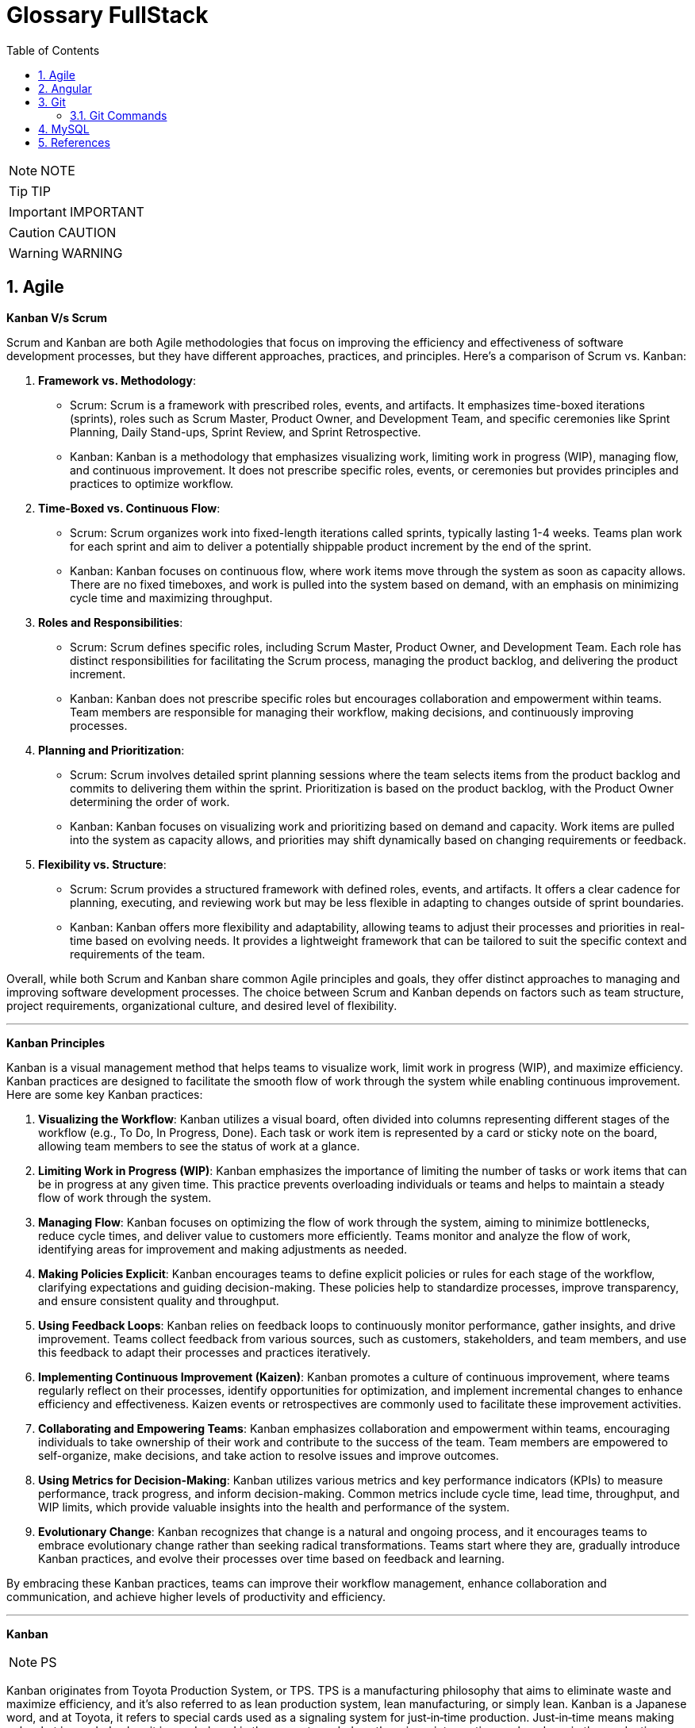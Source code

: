 =  Glossary FullStack
:toc: left
:toclevels: 5
:sectnums:


NOTE: NOTE

TIP: TIP

IMPORTANT: IMPORTANT

CAUTION: CAUTION

WARNING: WARNING

== Agile

*Kanban V/s Scrum*

Scrum and Kanban are both Agile methodologies that focus on improving the efficiency and effectiveness of software development processes, but they have different approaches, practices, and principles. Here's a comparison of Scrum vs. Kanban:

1. **Framework vs. Methodology**:
- Scrum: Scrum is a framework with prescribed roles, events, and artifacts. It emphasizes time-boxed iterations (sprints), roles such as Scrum Master, Product Owner, and Development Team, and specific ceremonies like Sprint Planning, Daily Stand-ups, Sprint Review, and Sprint Retrospective.
- Kanban: Kanban is a methodology that emphasizes visualizing work, limiting work in progress (WIP), managing flow, and continuous improvement. It does not prescribe specific roles, events, or ceremonies but provides principles and practices to optimize workflow.

2. **Time-Boxed vs. Continuous Flow**:
- Scrum: Scrum organizes work into fixed-length iterations called sprints, typically lasting 1-4 weeks. Teams plan work for each sprint and aim to deliver a potentially shippable product increment by the end of the sprint.
- Kanban: Kanban focuses on continuous flow, where work items move through the system as soon as capacity allows. There are no fixed timeboxes, and work is pulled into the system based on demand, with an emphasis on minimizing cycle time and maximizing throughput.

3. **Roles and Responsibilities**:
- Scrum: Scrum defines specific roles, including Scrum Master, Product Owner, and Development Team. Each role has distinct responsibilities for facilitating the Scrum process, managing the product backlog, and delivering the product increment.
- Kanban: Kanban does not prescribe specific roles but encourages collaboration and empowerment within teams. Team members are responsible for managing their workflow, making decisions, and continuously improving processes.

4. **Planning and Prioritization**:
- Scrum: Scrum involves detailed sprint planning sessions where the team selects items from the product backlog and commits to delivering them within the sprint. Prioritization is based on the product backlog, with the Product Owner determining the order of work.
- Kanban: Kanban focuses on visualizing work and prioritizing based on demand and capacity. Work items are pulled into the system as capacity allows, and priorities may shift dynamically based on changing requirements or feedback.

5. **Flexibility vs. Structure**:
- Scrum: Scrum provides a structured framework with defined roles, events, and artifacts. It offers a clear cadence for planning, executing, and reviewing work but may be less flexible in adapting to changes outside of sprint boundaries.
- Kanban: Kanban offers more flexibility and adaptability, allowing teams to adjust their processes and priorities in real-time based on evolving needs. It provides a lightweight framework that can be tailored to suit the specific context and requirements of the team.

Overall, while both Scrum and Kanban share common Agile principles and goals, they offer distinct approaches to managing and improving software development processes. The choice between Scrum and Kanban depends on factors such as team structure, project requirements, organizational culture, and desired level of flexibility.

---

*Kanban Principles*

Kanban is a visual management method that helps teams to visualize work, limit work in progress (WIP), and maximize efficiency. Kanban practices are designed to facilitate the smooth flow of work through the system while enabling continuous improvement. Here are some key Kanban practices:

1. **Visualizing the Workflow**: Kanban utilizes a visual board, often divided into columns representing different stages of the workflow (e.g., To Do, In Progress, Done). Each task or work item is represented by a card or sticky note on the board, allowing team members to see the status of work at a glance.

2. **Limiting Work in Progress (WIP)**: Kanban emphasizes the importance of limiting the number of tasks or work items that can be in progress at any given time. This practice prevents overloading individuals or teams and helps to maintain a steady flow of work through the system.

3. **Managing Flow**: Kanban focuses on optimizing the flow of work through the system, aiming to minimize bottlenecks, reduce cycle times, and deliver value to customers more efficiently. Teams monitor and analyze the flow of work, identifying areas for improvement and making adjustments as needed.

4. **Making Policies Explicit**: Kanban encourages teams to define explicit policies or rules for each stage of the workflow, clarifying expectations and guiding decision-making. These policies help to standardize processes, improve transparency, and ensure consistent quality and throughput.

5. **Using Feedback Loops**: Kanban relies on feedback loops to continuously monitor performance, gather insights, and drive improvement. Teams collect feedback from various sources, such as customers, stakeholders, and team members, and use this feedback to adapt their processes and practices iteratively.

6. **Implementing Continuous Improvement (Kaizen)**: Kanban promotes a culture of continuous improvement, where teams regularly reflect on their processes, identify opportunities for optimization, and implement incremental changes to enhance efficiency and effectiveness. Kaizen events or retrospectives are commonly used to facilitate these improvement activities.

7. **Collaborating and Empowering Teams**: Kanban emphasizes collaboration and empowerment within teams, encouraging individuals to take ownership of their work and contribute to the success of the team. Team members are empowered to self-organize, make decisions, and take action to resolve issues and improve outcomes.

8. **Using Metrics for Decision-Making**: Kanban utilizes various metrics and key performance indicators (KPIs) to measure performance, track progress, and inform decision-making. Common metrics include cycle time, lead time, throughput, and WIP limits, which provide valuable insights into the health and performance of the system.

9. **Evolutionary Change**: Kanban recognizes that change is a natural and ongoing process, and it encourages teams to embrace evolutionary change rather than seeking radical transformations. Teams start where they are, gradually introduce Kanban practices, and evolve their processes over time based on feedback and learning.

By embracing these Kanban practices, teams can improve their workflow management, enhance collaboration and communication, and achieve higher levels of productivity and efficiency.

---

*Kanban*

NOTE: PS

Kanban originates from Toyota Production System, or TPS. TPS is a manufacturing philosophy that aims to eliminate waste and maximize efficiency, and it's also referred to as lean production system, lean manufacturing, or simply lean. Kanban is a Japanese word, and at Toyota, it refers to special cards used as a signaling system for just‑in‑time production. Just‑in‑time means making only what is needed, when it is needed, and in the amount needed, so there is no interruption or slow down in the production process. Kanban concepts had been born in manufacturing, but in the early 2000s, David Anderson adopted them for software development, and Kanban has been successfully used in the software industry ever since. However, the application of Kanban doesn't stop there. Now days, it's improving the delivery of products and services across a range of different industries. So what exactly is modern Kanban? If we summarize what we've just said, we can state that Kanban is a way of bringing lean thinking to an organization. If we want to be more precise, for now, we can say that *Kanban is a set of principles and practices for workflow optimization*. With that being said, I'd also like to make clear what Kanban is not. *Kanban is not intended to define the processes, Kanban only optimizes processes*. Also, the method doesn't specify how to implement the work, it only helps us manage workflows effectively. Kanban is simple. It's an excellent match for companies with a developed agile mindset. However, it surely helps other companies to be more responsive or adaptive, or even to become agile. But then, it's also true that you can use Kanban in other contexts with a straightforward goal to improve the workflows so companies can start with what they have with their already established processes, practices, roles, and simply introduce optimization by adding Kanban on top. The reason I'm talking about the simplicity and promises of Kanban is that this understanding is essential when considering the adoption. Having the right expectations in mind, we cannot argue about the drawbacks of the method because it doesn't require a significant instant change or investment. Anyone can try using Kanban on top of what they have and decide if it's the right fit for their organizational context, and, if so, agree to pursue the evolution. Okay, by now we've talked about what Kanban is, and now let's see how Kanban works in practice.

---

*Metrics*

NOTE: PS

Two key Kanban metrics, lead time and throughput.

*Lead time* is the amount of time it takes for a work item to flow through the system. Naturally, we want to minimize the lead time because the lower the lead time, is the faster work gets completed.

*Throughput* is the average number of finalized work items per time unit. For instance, if in each of the last four weeks, 8, 12, 9, and 11 cards have reached the Done column, weekly throughput is 10. You've probably noticed that here we measure the number of cards only, and some of you may wonder why we haven't taken their size into the calculation. Well, if cards varied in size significantly, we would, of course, calculate that in. But, typically, Kanban teams tend to create items of roughly the same size to smooth the flow further and make planning easier. A fascinating fact is that in a stable system, key Kanban metrics are nicely linked through a straightforward relationship known as Little's law. Little's law comes from queuing theory, but practice confirms its validity. The essence of this relationship is real and very actionable, so here it is. Average lead time is average work in progress over average throughput. So lead time, work in progress, and throughput are interdependent.

For instance, when we decrease the number of work items in progress, lead time goes down, and when we decrease lead time, throughput goes up. Or to put it differently, when we set the right WIP limits, work will be delivered faster. And when work is delivered faster, we fulfill more requests from our customers and users.

---

*12 Agile Priciples*

The Agile Manifesto outlines 12 principles that guide Agile methodologies. These principles are:

1. **Customer satisfaction through early and continuous delivery of valuable software**: Agile prioritizes delivering working software to customers frequently, ensuring their needs are met and allowing for feedback and adjustments throughout the development process.

2. **Welcome changing requirements, even late in development**: Agile recognizes that requirements can change and encourages embracing these changes, regardless of the project phase, to deliver a product that meets the customer's evolving needs.

3. **Deliver working software frequently, with a preference for shorter timescales**: Agile promotes delivering small, incremental releases of software, typically in iterations or sprints, to obtain rapid feedback and maintain a sustainable pace of development.

4. **Collaboration between business people and developers throughout the project**: Agile emphasizes close collaboration between stakeholders, including customers, product owners, and development teams, to ensure a shared understanding of goals and requirements and to facilitate timely decision-making.

5. **Build projects around motivated individuals, giving them the environment and support they need, and trust them to get the job done**: Agile values motivated individuals and teams and provides them with the autonomy, resources, and support necessary to accomplish their goals, fostering a culture of trust and empowerment.

6. **The most efficient and effective method of conveying information to and within a development team is face-to-face conversation**: Agile advocates for direct, frequent communication among team members and stakeholders to facilitate shared understanding, collaboration, and problem-solving.

7. **Working software is the primary measure of progress**: Agile prioritizes delivering working software as the primary indicator of project progress, focusing on tangible results over documentation or other artifacts.

8. **Agile processes promote sustainable development. The sponsors, developers, and users should be able to maintain a constant pace indefinitely**: Agile promotes a sustainable pace of work, avoiding overloading team members and ensuring that they can maintain productivity and quality over the long term.

9. **Continuous attention to technical excellence and good design enhances agility**: Agile emphasizes the importance of technical excellence and sound design practices, enabling teams to adapt to changing requirements and maintain the integrity and maintainability of the software.

10. **Simplicity—the art of maximizing the amount of work not done—is essential**: Agile encourages simplicity in both the software itself and the development process, focusing on delivering the highest value with the least amount of unnecessary complexity or effort.

11. **The best architectures, requirements, and designs emerge from self-organizing teams**: Agile trusts self-organizing teams to make decisions regarding architecture, requirements, and design, enabling them to adapt to change and innovate based on their collective expertise and experience.

12. **At regular intervals, the team reflects on how to become more effective, then tunes and adjusts its behavior accordingly**: Agile promotes regular reflection and adaptation through practices such as retrospectives, allowing teams to continuously improve their processes, collaboration, and performance.

These principles serve as a foundation for Agile methodologies, guiding teams in delivering high-quality software that meets customer needs through collaboration, adaptability, and continuous improvement.

---

*Different terms used in Agile Methodology*

Agile methodology encompasses a variety of terms that are central to its principles and practices. Here are some of the key terms used in Agile:

1. **Agile**: A methodology for software development that emphasizes flexibility, collaboration, and customer satisfaction.

2. **Scrum**: One of the most popular Agile frameworks, characterized by iterative development cycles called sprints, daily stand-up meetings, and defined roles such as Scrum Master, Product Owner, and Development Team.

3. **Sprint**: A time-boxed iteration, usually lasting between one and four weeks, in which a specific set of features or tasks are completed.

4. **Product Owner**: The person responsible for defining and prioritizing the features of a product and ensuring that the development team delivers value to the customer.

5. **Scrum Master**: The facilitator of the Scrum process, responsible for removing impediments, ensuring that the team adheres to Scrum practices, and facilitating communication.

6. **Development Team**: The group of individuals responsible for developing the product increment during each sprint.

7. **Backlog**: A prioritized list of features, enhancements, and fixes that need to be addressed in the product.

8. **Product Backlog**: A prioritized list of all features, enhancements, and fixes that constitute the product roadmap.

9. **Sprint Backlog**: The list of tasks to be completed during the current sprint, derived from the product backlog.

10. **User Story**: A brief description of a feature told from the perspective of the end-user, typically written in the form of "As a [user], I want [feature] so that [benefit]."

11. **Epics**: Large user stories that can be broken down into smaller, more manageable stories.

12. **Velocity**: A measure of the amount of work a team can complete in a sprint, often used for planning future sprints.

13. **Increment**: The sum of all the product backlog items completed during a sprint, which must be potentially releasable.

14. **Daily Stand-up (Daily Scrum)**: A brief meeting held every day during a sprint, where team members discuss what they did yesterday, what they plan to do today, and any blockers they're facing.

15. **Burn-down Chart**: A graphical representation of work left to do versus time, often used to track progress during a sprint.

16. **Retrospective**: A meeting held at the end of each sprint to reflect on what went well, what could be improved, and how the team can adjust their processes for future sprints.

These terms are fundamental to understanding and implementing Agile methodologies effectively.


== Angular

*What is #Angular Framework#*

Angular is a combination of prewritten code, useful tools, and some structured guidelines, all packaged together with a clear purpose, help you build web applications of any size. This combination is called a web framework, and Angular is one of the most popular

Angular's use of a *component‑based architecture*, mainly helping to break down large projects into smaller parts.

Components are self‑contained chunks of functionality managing how something shows up for the user and all of the logic for that piece of your application.

---

*Frameworks similar to #Angular Frameworks#*


Certainly! If you're looking for alternatives to **Angular**, there are several other frameworks that you might find interesting. Let's explore a few of them:

1. **React.js**:

- React.js is an open-source JavaScript library for building user interfaces (UIs) and UI components. It's widely used for developing single-page applications (SPAs) and interactive web apps.

2. **Vue.js**:

- Vue.js is another popular JavaScript framework for building user interfaces. It emphasizes simplicity, flexibility, and ease of integration.


---

What is *#e-commerce application#* and what are some of its functionalities

An e-commerce application is a digital platform that facilitates buying and selling goods or services over the internet. These applications provide users with a virtual marketplace where they can browse, select, and purchase products or services without the need for physical interaction. Here are some common functionalities of e-commerce applications:

1. **Product Catalog**: An organized listing of products or services available for purchase, typically categorized and searchable to facilitate easy browsing.

2. **User Accounts**: User registration and authentication systems that allow customers to create accounts, manage their profiles, view order history, and track shipments.

3. **Shopping Cart**: A virtual shopping cart that enables users to add, remove, and manage selected items before proceeding to checkout.

4. **Checkout Process**: A streamlined process for users to complete their purchases, including options for payment methods, shipping addresses, and order review.

5. **Payment Gateway Integration**: Integration with secure payment gateways to facilitate various payment methods such as credit/debit cards, digital wallets, bank transfers, and more.

6. **Order Management**: Backend functionality for administrators to manage orders, process payments, update order status, and handle returns or refunds.

7. **Inventory Management**: Tools for managing product inventory, including tracking stock levels, restocking products, and managing product variations (e.g., sizes, colors).

8. **Security Features**: Implementation of security measures such as SSL encryption, PCI compliance, and protection against fraud to ensure safe transactions and safeguard customer data.

9. **Responsive Design**: Compatibility with various devices and screen sizes to ensure a seamless shopping experience across desktops, tablets, and smartphones.

10. **Search and Filters**: Advanced search capabilities and filtering options to help users quickly find specific products based on criteria such as price, brand, category, or popularity.

11. **Product Reviews and Ratings**: Features that allow customers to leave reviews and ratings for products, helping other users make informed purchasing decisions.

12. **Personalization**: Customization features that provide personalized recommendations, promotions, and content based on user preferences and browsing history.

13. **Social Media Integration**: Integration with social media platforms to enable sharing of products, user-generated content, and customer feedback, as well as social login options.

14. **Analytics and Reporting**: Tools for tracking key metrics such as sales performance, customer behavior, conversion rates, and website traffic to inform business decisions and optimize strategies.

15. **Customer Support**: Channels for providing customer support, including live chat, email support, FAQs, and help centers to assist users with inquiries, issues, or technical support.

---


*Angular is #Interpreted/Compiled#*

Angular applications are written using TypeScript, which is a superset of JavaScript. TypeScript code is compiled into JavaScript before it's executed by the browser. This compilation process happens before the code is deployed to a web server or served to clients.

Once the Angular application is deployed to a server and accessed by a user's browser, the JavaScript code generated by the TypeScript compiler is interpreted and executed by the browser. The browser parses the JavaScript code and renders the corresponding HTML and CSS to create the interactive web application that users can see and interact with.

In summary, Angular code is written in TypeScript, compiled into JavaScript, and then interpreted by the user's browser to render the web application.

---

*What is #Routing# in modern web frameworks*

In an old traditional website, when you clicked on a link, it would go back to the server and load a completely new web page into the browser. However, that's a problem in modern web applications because as soon as you load a new web page from the server, you'd lose all of your browser state like the items in your cart, for example. And so in a modern web application, when you click a link, typically that doesn't require any conversation at all with the server. Instead, the website uses JavaScript to simply swap out portions of the HTML with other HTML it already has stored in memory without actually changing pages as far as the browser knows. This allows us to maintain state, and swapping pages like this is called *routing in modern web frameworks*


---

*What is #TypeScript#*

You might hear Angular referred to as a JavaScript framework, but Angular apps are created using TypeScript, a programming language that's built on top of JavaScript. People often refer to TypeScript as a superset of JavaScript, but you really don't need to know all the details around that. *Just know that code written in TypeScript when compiled becomes JavaScript, enabling it to run in the browser*. You can think of TypeScript as a language that fixes a lot of the issues that tend to come along with using JavaScript, and it gives us cleaner code and less errors at the same time

== Git

=== Git Commands

----

----


*What is linear and non-linear workflow*


1. **Linear Workflow**:
- In a linear workflow, changes are applied sequentially, one after the other, without any divergent branches.
- This typically involves a simple workflow where developers work on a single branch, such as the main branch (`master` or `main` in Git).
- Changes are made directly on this branch, and each change builds upon the previous one.
- Once changes are made and tested, they are committed directly to the main branch, creating a linear history of commits.

2. **Non-linear Workflow**:
- In a non-linear workflow, developers may work on multiple branches, allowing for parallel development and experimentation.
- This often involves creating feature branches, where developers work on specific features or fixes independently of each other.
- These feature branches can diverge from the main branch and may have their own sub-branches.
- Once a feature is complete and tested, it can be merged back into the main branch, integrating the changes into the project history.

In Git, both linear and non-linear workflows are common and can be used depending on the needs of the project and the development team. Linear workflows are simpler and easier to understand, making them suitable for smaller projects or teams. Non-linear workflows offer more flexibility and scalability, allowing for concurrent development of multiple features or bug fixes, making them suitable for larger projects with multiple developers.

== MySQL

*What is #Database#*

Certainly! In simple terms, a **database** is like a well-organized digital filing cabinet where we store and manage information. Here are the key points:

1. **What is Data?**
- **Data** refers to raw and unprocessed information. For example, names, class, marks, etc.
- In computer language, data is any piece of information that can be translated into a form for efficient movement and processing.

2. **What is a Database?**
- A **database** is a structured collection of data that can be accessed or stored in a computer system.
- It's like a digital warehouse where we keep related information organized.
- Databases are managed using a **Database Management System (DBMS)**, which is software designed to handle data efficiently.
- Think of it as a way to store a large amount of data in one place and easily retrieve specific pieces of information.

3. **How Does It Work?**
- In a database, data is organized into **tables** consisting of rows and columns.
- Each row represents a specific record (like a student's details or a product), and each column represents a specific attribute (like name, age, or price).
- Databases are indexed, allowing for easy updates, expansions, and deletions of data.

4. **Types of Databases:**
- **Relational Database**: Made up of tables with data fitting predefined categories.
- **Distributed Database**: Portions stored in multiple locations, with processing dispersed across a network.
- **Cloud Database**: Runs on cloud computing platforms, providing access to data transparently.

In summary, a database is where we keep our digital treasures organized, making it easier to manage information, analyze facts, and make informed decisions!

---

*How is database different compared to spreadsheet*

Certainly! Let's explore the key differences between a **database** and a **spreadsheet**:

1. **What is a Spreadsheet?**
- A spreadsheet is like an electronic ledger—a digital version of paper accounting worksheets.
- It was created to store accounting information in tabular form digitally.
- Spreadsheets allow you to create tables, perform calculations using formulas, and manage data about one subject area.
- Examples include Microsoft Excel and Google Sheets.

2. **What is a Database?**
- A database is significantly more complex than a spreadsheet.
- It's a collection of data organized and managed using **Structured Query Language (SQL)**.
- Databases are typically formatted in rows and columns, similar to spreadsheets, but their capabilities extend far beyond.
- Unlike spreadsheets, databases can vary greatly in size—from small files on your desktop to massive cloud clusters.

3. **Key Differences:**
- **Data Structure**:
- Spreadsheets store a single table of data, while databases break data into multiple tables linked using special keys.
- **Functionality**:
- Spreadsheets are great for basic calculations and simple data analysis.
- Databases offer more advanced features like querying, indexing, and handling large datasets.
- **Scalability**:
- Databases can handle vast amounts of data, whereas spreadsheets are limited by the number of cells they can hold.

4. **Pros and Cons:**
- **Spreadsheets**:
- **Advantages**: Simple to use, suitable for small datasets, and easy calculations.
- **Disadvantages**: Limited scalability, less robust for complex data.
- **Databases**:
- **Advantages**: Powerful, scalable, efficient for large datasets, and better for data integrity.
- **Disadvantages**: May require more technical expertise.

In summary, if you need to track numbers or occasionally share lists, a spreadsheet suffices. For more complex data management or multi-purpose use, a database is the better choice!

---

*ANSI SQL (Structured Query Language)*

ANSI SQL stands for American National Standards Institute Structured Query Language. It’s a standardized language used for managing data in Relational Database Management Systems (RDBMS).



== References

https://developer.mozilla.org/en-US/docs/Web/JavaScript/Reference/Global_Objects[Configure Git]
